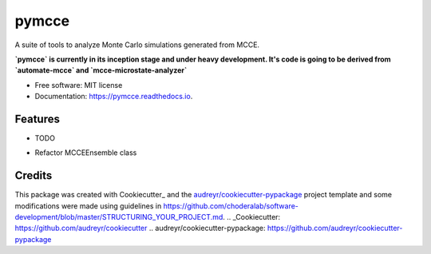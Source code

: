 ======
pymcce
======


.. image:: https://img.shields.io/pypi/v/pymcce.svg
        :target: https://pypi.python.org/pypi/pymcce

.. image:: https://img.shields.io/travis/kamran-haider/pymcce.svg
        :target: https://travis-ci.org/kamran-haider/pymcce

.. image:: https://readthedocs.org/projects/pymcce/badge/?version=latest
        :target: https://pymcce.readthedocs.io/en/latest/?badge=latest
        :alt: Documentation Status

.. image:: https://pyup.io/repos/github/kamran-haider/pymcce/shield.svg
     :target: https://pyup.io/repos/github/kamran-haider/pymcce/
     :alt: Updates


A suite of tools to analyze Monte Carlo simulations generated from MCCE.

**`pymcce` is currently in its inception stage and under heavy development. It's code is going to be derived from `automate-mcce` and `mcce-microstate-analyzer`**

* Free software: MIT license
* Documentation: https://pymcce.readthedocs.io.


Features
--------

* TODO
- Refactor MCCEEnsemble class



Credits
---------

This package was created with Cookiecutter_ and the `audreyr/cookiecutter-pypackage`_ project template and some modifications were made using guidelines in https://github.com/choderalab/software-development/blob/master/STRUCTURING_YOUR_PROJECT.md.
.. _Cookiecutter: https://github.com/audreyr/cookiecutter
.. _`audreyr/cookiecutter-pypackage`: https://github.com/audreyr/cookiecutter-pypackage

